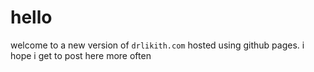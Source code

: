 * hello

welcome to a new version of ~drlikith.com~ hosted using github pages. i hope i get to post here more often
